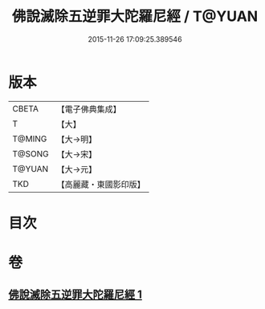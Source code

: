 #+TITLE: 佛說滅除五逆罪大陀羅尼經 / T@YUAN
#+DATE: 2015-11-26 17:09:25.389546
* 版本
 |     CBETA|【電子佛典集成】|
 |         T|【大】     |
 |    T@MING|【大→明】   |
 |    T@SONG|【大→宋】   |
 |    T@YUAN|【大→元】   |
 |       TKD|【高麗藏・東國影印版】|

* 目次
* 卷
** [[file:KR6j0631_001.txt][佛說滅除五逆罪大陀羅尼經 1]]
